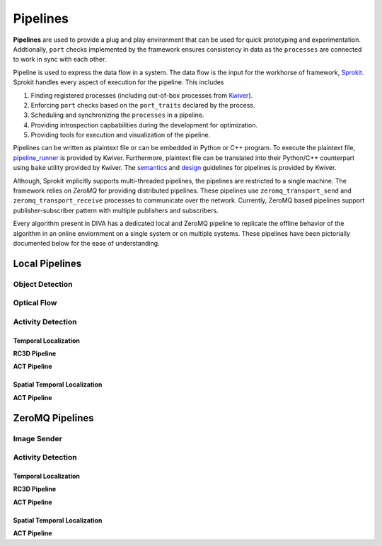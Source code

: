 Pipelines
=========

**Pipelines** are used to provide a plug and play environment that can be used 
for quick prototyping and experimentation. Addtionally, ``port`` checks implemented
by the framework ensures consistency in data as the ``processes``  are connected
to work in sync with each other. 

Pipeline is used to express the data flow in a system. The data flow is the input
for the workhorse of framework, `Sprokit`_. Sprokit handles every aspect of
execution for the pipeline. This includes

1. Finding registered processes (including out-of-box processes from `Kwiver`_).
2. Enforcing ``port`` checks based on the ``port_traits`` declared by the process.
3. Scheduling and synchronizing the ``processes`` in a pipeline.
4. Providing introspection capbabilities during the development for optimization.
5. Providing tools for execution and visualization of the pipeline.

Pipelines can be written as plaintext file or can be embedded in Python or C++ program.
To execute the plaintext file, `pipeline_runner`_ is provided by Kwiver. Furthermore,
plaintext file can be translated into their Python/C++ counterpart using ``bake`` 
utility provided by Kwiver. The `semantics`_ and `design`_ guidelines for pipelines is
provided by Kwiver. 

.. content-tabs::

    .. tab-container:: tab1
            :title: Plaintext
            
            .. literalinclude:: pipelines/darknet.pipe
                :linenos:

    .. tab-container:: tab2
            :title: Python
            
            .. literalinclude:: pipelines/darknet.py
                :linenos:
                :language: python

    .. tab-container:: tab3
            :title: C++

            .. literalinclude:: pipelines/darknet.cpp
                :linenos:
                :language: c++

Although, Sprokit implicitly supports multi-threaded pipelines, the pipelines are
restricted to a single machine. The framework relies on `ZeroMQ` for providing distributed 
pipelines. These pipelines use ``zeromq_transport_send`` and 
``zeromq_transport_receive`` processes to communicate over the network. Currently,
ZeroMQ based pipelines support publisher-subscriber pattern with multiple publishers 
and subscribers. 

.. content-tabs::

    .. tab-container:: tab1
            :title: ZeroMQ Sender
            
            .. literalinclude:: pipelines/image_sender.pipe
                :linenos:

    .. tab-container:: tab2
            :title: ZeroMQ Receiver
            
            .. literalinclude:: pipelines/darknet_zmq.pipe
                :linenos:

Every algorithm present in DIVA has a dedicated local and ZeroMQ pipeline to replicate
the offline behavior of the algorithm in an online enviornment on a single system or
on multiple systems. These pipelines have been pictorially documented below for the 
ease of understanding.

Local Pipelines
---------------

Object Detection
^^^^^^^^^^^^^^^^
.. graphviz:: _pipe/darknet.dot

Optical Flow
^^^^^^^^^^^^
.. graphviz:: _pipe/optical_flow.dot

Activity Detection
^^^^^^^^^^^^^^^^^^

Temporal Localization
"""""""""""""""""""""

**RC3D Pipeline**

.. graphviz:: _pipe/rc3d/rc3d.dot

**ACT Pipeline**

.. graphviz:: _pipe/act/act.dot

Spatial Temporal Localization
"""""""""""""""""""""""""""""

**ACT Pipeline**

.. graphviz:: _pipe/act/act_aod.dot

ZeroMQ Pipelines
----------------

Image Sender
^^^^^^^^^^^^
.. graphviz:: _pipe/image_sender.dot

Activity Detection
^^^^^^^^^^^^^^^^^^

Temporal Localization
"""""""""""""""""""""
**RC3D Pipeline**

.. graphviz:: _pipe/rc3d/rc3d_zmq.dot

**ACT Pipeline**

.. graphviz:: _pipe/act/act_zmq.dot

Spatial Temporal Localization
"""""""""""""""""""""""""""""

**ACT Pipeline**

.. graphviz:: _pipe/act/act_aod_zmq.dot

.. Appendix 1: Links

.. _Sprokit: https://github.com/Kitware/kwiver/blob/master/doc/manuals/sprokit/getting-started.rst
.. _Kwiver: https://github.com/Kitware/kwiver/tree/master/sprokit/processes
.. _pipeline_runner: https://github.com/Kitware/kwiver/blob/master/doc/manuals/tools/pipeline_runner.rst
.. _semantics: https://github.com/Kitware/kwiver/blob/master/doc/manuals/sprokit/pipeline_declaration.rst
.. _design: https://github.com/Kitware/kwiver/blob/master/doc/manuals/sprokit/pipeline_design.rst
